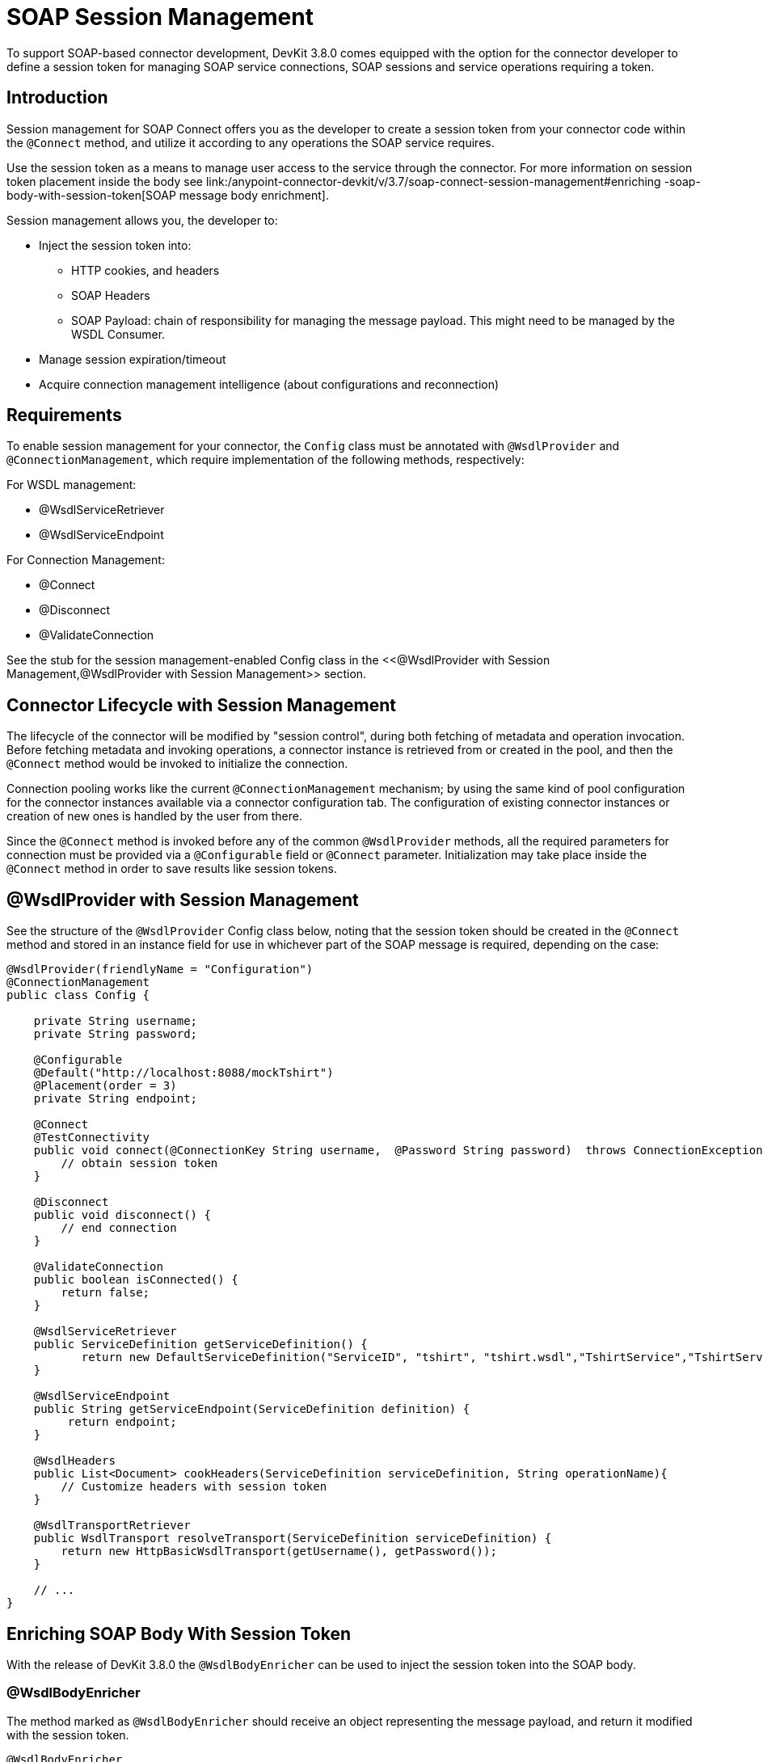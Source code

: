 = SOAP Session Management
:keywords: soap connect, session management, wsdl, web service, soap

To support SOAP-based connector development, DevKit 3.8.0 comes equipped with the option for the connector developer to define a session token for managing SOAP service connections, SOAP sessions and service operations requiring a token.

== Introduction

Session management for SOAP Connect offers you as the developer to create a session token from your connector code within the `@Connect` method, and utilize it according to any operations the SOAP service requires.

Use the session token as a means to manage user access to the service through the connector. For more information on session token placement inside the body see link:/anypoint-connector-devkit/v/3.7/soap-connect-session-management#enriching -soap-body-with-session-token[SOAP message body enrichment].

Session management allows you, the developer to:

* Inject the session token into:
** HTTP cookies, and headers
** SOAP Headers
** SOAP Payload: chain of responsibility for managing the message payload. This might need to be managed by the WSDL Consumer.
* Manage session expiration/timeout
* Acquire connection management intelligence (about configurations and reconnection)
//todo: i did not create the term 'connection intelligence', but I figure it means that the developer could use the session token to allow a reconnection using the same token. Or is it better practice to use a different session token to identify a 'reconnection', or none of our business to determine that?

== Requirements

To enable session management for your connector, the `Config` class must be annotated with `@WsdlProvider` and `@ConnectionManagement`, which require implementation of the following methods, respectively:

For WSDL management:

* @WsdlServiceRetriever
* @WsdlServiceEndpoint

For Connection Management:

* @Connect
* @Disconnect
* @ValidateConnection

See the stub for the session management-enabled Config class in the <<@WsdlProvider with Session Management,@WsdlProvider with Session Management>> section.

== Connector Lifecycle with Session Management

The lifecycle of the connector will be modified by "session control", during both fetching of metadata and operation invocation. Before fetching metadata and invoking operations, a connector instance is retrieved from or created in the pool, and then the `@Connect` method would be invoked to initialize the connection.

Connection pooling works like the current `@ConnectionManagement` mechanism; by using the same kind of pool configuration for the connector instances available via a connector configuration tab. The configuration of existing connector instances or creation of new ones is handled by the user from there.

Since the `@Connect` method is invoked before any of the common `@WsdlProvider` methods, all the required parameters for connection must be provided via a `@Configurable` field or `@Connect` parameter. Initialization may take place inside the `@Connect` method in order to save results like session tokens.

== @WsdlProvider with Session Management

See the structure of the `@WsdlProvider` Config class below, noting that the session token should be created in the `@Connect` method and stored in an instance field for use in whichever part of the SOAP message is required, depending on the case:
//todo: describe instance field

[source,java,linenums]
----
@WsdlProvider(friendlyName = "Configuration")
@ConnectionManagement
public class Config {

    private String username;
    private String password;

    @Configurable
    @Default("http://localhost:8088/mockTshirt")
    @Placement(order = 3)
    private String endpoint;

    @Connect
    @TestConnectivity
    public void connect(@ConnectionKey String username,  @Password String password)  throws ConnectionException {
        // obtain session token
    }

    @Disconnect
    public void disconnect() {
        // end connection
    }

    @ValidateConnection
    public boolean isConnected() {
        return false;
    }

    @WsdlServiceRetriever
    public ServiceDefinition getServiceDefinition() {
           return new DefaultServiceDefinition("ServiceID", "tshirt", "tshirt.wsdl","TshirtService","TshirtServicePort");
    }

    @WsdlServiceEndpoint
    public String getServiceEndpoint(ServiceDefinition definition) {
         return endpoint;
    }

    @WsdlHeaders
    public List<Document> cookHeaders(ServiceDefinition serviceDefinition, String operationName){
        // Customize headers with session token
    }

    @WsdlTransportRetriever
    public WsdlTransport resolveTransport(ServiceDefinition serviceDefinition) {
        return new HttpBasicWsdlTransport(getUsername(), getPassword());
    }

    // ...
}
----

== Enriching SOAP Body With Session Token

With the release of DevKit 3.8.0 the `@WsdlBodyEnricher` can be used to inject the session token into the SOAP body.

=== @WsdlBodyEnricher

The method marked as `@WsdlBodyEnricher` should receive an object representing the message payload, and return it modified with the session token.

[source,java,linenums]
----
@WsdlBodyEnricher
    public Document cookPayload(ServiceDefinition serviceDefinition, String operationName, Document payload){
        // Customize payload with session token
    }
----

== See Also
* For more information on link:/anypoint-connector-devkit/v/3.8/creating-a-soap-connector[Creating a SOAP Connector]
* Access the basic DevKit support for link:/anypoint-connector-devkit/v/3.8/connection-management#about-connection-management[Connection Management]

